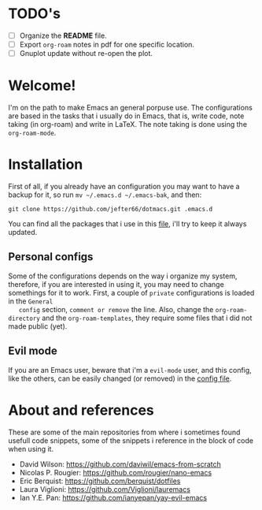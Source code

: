* TODO's
  - [ ] Organize the *README* file.
  - [ ] Export =org-roam= notes in pdf for one specific location.
  - [ ] Gnuplot update without re-open the plot.
* Welcome!
  I'm on the path to make Emacs an general porpuse use. The
  configurations are based in the tasks that i usually do in Emacs,
  that is, write code, note taking (in org-roam) and write in LaTeX.
  The note taking is done using the =org-roam-mode=.
* Installation
  First of all, if you already have an configuration you may want to have
  a backup for it, so run =mv ~/.emacs.d ~/.emacs-bak=, and then:

  =git clone https://github.com/jefter66/dotmacs.git .emacs.d=

  You can find all the packages that i use in this [[./packages.org][file]], i'll try to keep
  it always updated. 

** Personal configs
   Some of the configurations depends on the way i organize my system,
   therefore, if you are interested in using it, you may need to change
   somethings for it to work.
   First, a couple of =private= configurations is loaded in the =General
   config= section, =comment or remove= the line. Also, change the
   =org-roam-directory= and the =org-roam-templates=, they
   require some files that i did not made public (yet).
** Evil mode   
   If you are an Emacs user, beware that i'm a =evil-mode= user, and this
   config, like the others, can be easily changed (or removed) in the
   [[./config.org][config file]].
* About and references 
  These are some of the main repositories from where i sometimes found usefull
  code snippets, some of the snippets i reference in the block of code when using it.
  - David Wilson:  https://github.com/daviwil/emacs-from-scratch
  - Nicolas P. Rougier: https://github.com/rougier/nano-emacs
  - Eric Berquist: https://github.com/berquist/dotfiles
  - Laura Viglioni: https://github.com/Viglioni/lauremacs 
  - Ian Y.E. Pan: https://github.com/ianyepan/yay-evil-emacs

